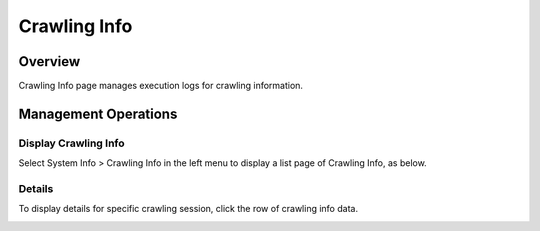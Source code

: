 =============
Crawling Info
=============

Overview
========

Crawling Info page manages execution logs for crawling information.

Management Operations
=============

Display Crawling Info
--------------

Select System Info > Crawling Info in the left menu to display a list page of Crawling Info, as below.

|image0|

Details
----------

To display details for specific crawling session, click the row of crawling info data.

|image1|

.. |image0| image:: ../../../resources/images/en/13.9/admin/crawlinginfo-1.png
.. |image1| image:: ../../../resources/images/en/13.9/admin/crawlinginfo-2.png

